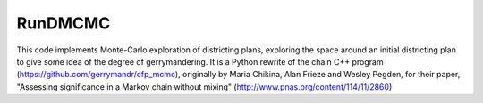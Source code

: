 ===============================
RunDMCMC
===============================


.. image:: https://circleci.com/gh/gerrymandr/RunDMCMC.svg?style=svg
    :target: https://circleci.com/gh/gerrymandr/RunDMCMC
.. image:: https://codecov.io/gh/gerrymandr/RunDMCMC/branch/master/graph/badge.svg
   :target: https://codecov.io/gh/gerrymandr/RunDMCMC
.. image:: https://api.codacy.com/project/badge/Grade/b02dfe3d778b40f3890d228889feee52
   :target: https://www.codacy.com/app/msarahan/RunDMCMC?utm_source=github.com&amp;utm_medium=referral&amp;utm_content=gerrymandr/RunDMCMC&amp;utm_campaign=Badge_Grade


This code implements Monte-Carlo exploration of districting plans, exploring the
space around an initial districting plan to give some idea of the degree of
gerrymandering. It is a Python rewrite of the chain C++ program (https://github.com/gerrymandr/cfp_mcmc), originally by
Maria Chikina, Alan Frieze and Wesley Pegden, for their paper, "Assessing
significance in a Markov chain without mixing" (http://www.pnas.org/content/114/11/2860)

